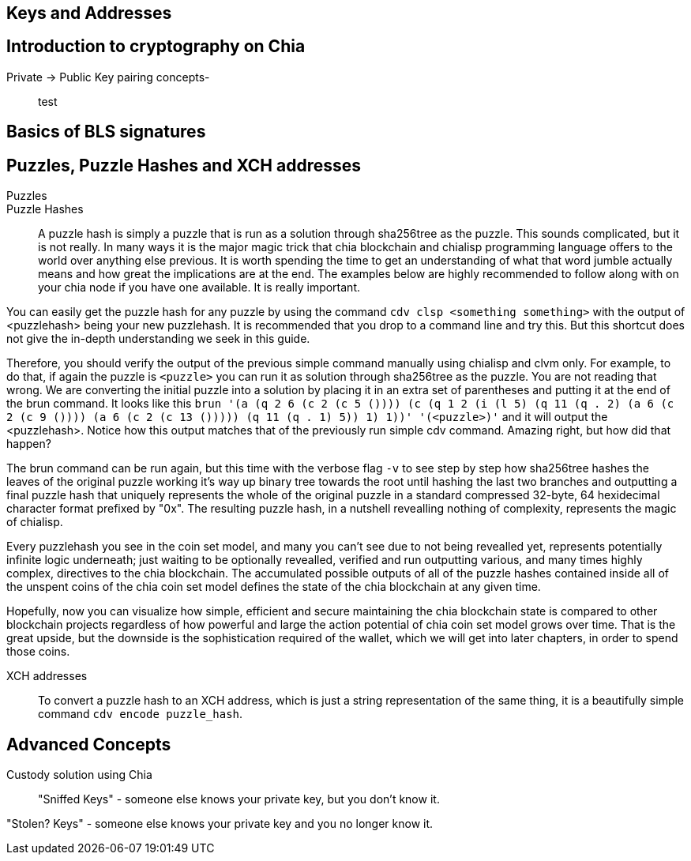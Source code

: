 == Keys and Addresses

== Introduction to cryptography on Chia
Private -> Public Key pairing concepts-::
test

== Basics of BLS signatures

== Puzzles, Puzzle Hashes and XCH addresses
Puzzles::

Puzzle Hashes::
A puzzle hash is simply a puzzle that is run as a solution through sha256tree as the puzzle. This sounds complicated, but it is not really. In many ways it is the major magic trick that chia blockchain and chialisp programming language offers to the world over anything else previous. It is worth spending the time to get an understanding of what that word jumble actually means and how great the implications are at the end. The examples below are highly recommended to follow along with on your chia node if you have one available. It is really important. 

You can easily get the puzzle hash for any puzzle by using the command `cdv clsp <something something>` with the output of <puzzlehash> being your new puzzlehash. It is recommended that you drop to a command line and try this. But this shortcut does not give the in-depth understanding we seek in this guide.

Therefore, you should verify the output of the previous simple command manually using chialisp and clvm only. For example, to do that, if again the puzzle is `<puzzle>` you can run it as solution through sha256tree as the puzzle. You are not reading that wrong. We are converting the initial puzzle into a solution by placing it in an extra set of parentheses and putting it at the end of the brun command. It looks like this `brun '(a (q 2 6 (c 2 (c 5 ()))) (c (q 1 2 (i (l 5) (q 11 (q . 2) (a 6 (c 2 (c 9 ()))) (a 6 (c 2 (c 13 ())))) (q 11 (q . 1) 5)) 1) 1))'  '(<puzzle>)'` and it will output the <puzzlehash>. Notice how this output matches that of the previously run simple cdv command. Amazing right, but how did that happen?

The brun command can be run again, but this time with the verbose flag `-v` to see step by step how sha256tree hashes the leaves of the original puzzle working it's way up binary tree towards the root until hashing the last two branches and outputting a final puzzle hash that uniquely represents the whole of the original puzzle in a standard compressed 32-byte, 64 hexidecimal character format prefixed by "0x". The resulting puzzle hash, in a nutshell revealling nothing of complexity, represents the magic of chialisp. 

Every puzzlehash you see in the coin set model, and many you can't see due to not being revealled yet, represents potentially infinite logic underneath; just waiting to be optionally revealled, verified and run outputting various, and many times highly complex, directives to the chia blockchain. The accumulated possible outputs of all of the puzzle hashes contained inside all of the unspent coins of the chia coin set model defines the state of the chia blockchain at any given time. 

Hopefully, now you can visualize how simple, efficient and secure maintaining the chia blockchain state is compared to other blockchain projects regardless of how powerful and large the action potential of chia coin set model grows over time. That is the great upside, but the downside is the sophistication required of the wallet, which we will get into later chapters, in order to spend those coins.

XCH addresses::
To convert a puzzle hash to an XCH address, which is just a string representation of the same thing, it is a beautifully simple command `cdv encode puzzle_hash`.

== Advanced Concepts
Custody solution using Chia::

"Sniffed Keys" - someone else knows your private key, but you don't know it.

"Stolen? Keys" - someone else knows your private key and you no longer know it.
